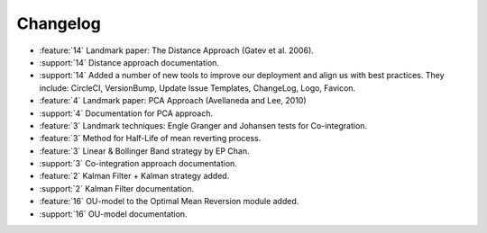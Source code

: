 =========
Changelog
=========

..
    The Following are valid options
    * :release:`0.1.0 <2020-11-14>`
    * :support:`119` Upgrade to pandas 1.0
    * :feature:`50` Add a distutils command for marbles
    * :bug:`58` Fixed test failure on OSX

..
    For Help: https://releases.readthedocs.io/en/latest/index.html

* :feature:`14` Landmark paper: The Distance Approach (Gatev et al. 2006).
* :support:`14` Distance approach documentation.
* :support:`14` Added a number of new tools to improve our deployment and align us with best practices. They include: CircleCI, VersionBump, Update Issue Templates, ChangeLog, Logo, Favicon.
* :feature:`4` Landmark paper: PCA Approach (Avellaneda and Lee, 2010)
* :support:`4` Documentation for PCA approach.
* :feature:`3` Landmark techniques: Engle Granger and Johansen tests for Co-integration.
* :feature:`3` Method for Half-Life of mean reverting process.
* :feature:`3` Linear & Bollinger Band strategy by EP Chan.
* :support:`3` Co-integration approach documentation.
* :feature:`2` Kalman Filter + Kalman strategy added.
* :support:`2` Kalman Filter documentation.
* :feature:`16` OU-model to the Optimal Mean Reversion module added.
* :support:`16` OU-model documentation.
